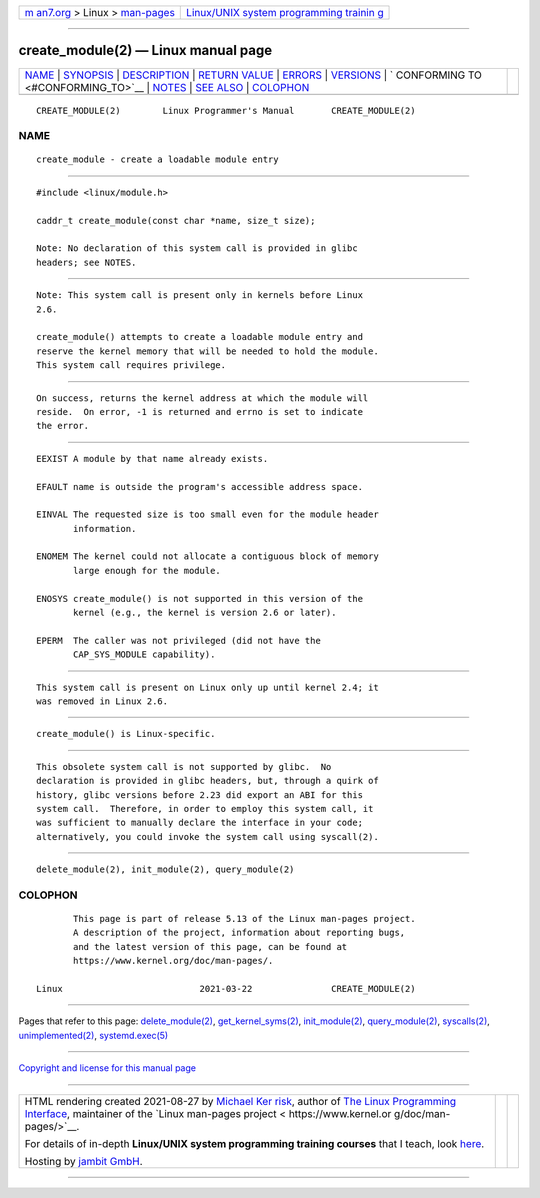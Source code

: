 .. container:: page-top

.. container:: nav-bar

   +----------------------------------+----------------------------------+
   | `m                               | `Linux/UNIX system programming   |
   | an7.org <../../../index.html>`__ | trainin                          |
   | > Linux >                        | g <http://man7.org/training/>`__ |
   | `man-pages <../index.html>`__    |                                  |
   +----------------------------------+----------------------------------+

--------------

create_module(2) — Linux manual page
====================================

+-----------------------------------+-----------------------------------+
| `NAME <#NAME>`__ \|               |                                   |
| `SYNOPSIS <#SYNOPSIS>`__ \|       |                                   |
| `DESCRIPTION <#DESCRIPTION>`__ \| |                                   |
| `RETURN VALUE <#RETURN_VALUE>`__  |                                   |
| \| `ERRORS <#ERRORS>`__ \|        |                                   |
| `VERSIONS <#VERSIONS>`__ \|       |                                   |
| `                                 |                                   |
| CONFORMING TO <#CONFORMING_TO>`__ |                                   |
| \| `NOTES <#NOTES>`__ \|          |                                   |
| `SEE ALSO <#SEE_ALSO>`__ \|       |                                   |
| `COLOPHON <#COLOPHON>`__          |                                   |
+-----------------------------------+-----------------------------------+
| .. container:: man-search-box     |                                   |
+-----------------------------------+-----------------------------------+

::

   CREATE_MODULE(2)        Linux Programmer's Manual       CREATE_MODULE(2)

NAME
-------------------------------------------------

::

          create_module - create a loadable module entry


---------------------------------------------------------

::

          #include <linux/module.h>

          caddr_t create_module(const char *name, size_t size);

          Note: No declaration of this system call is provided in glibc
          headers; see NOTES.


---------------------------------------------------------------

::

          Note: This system call is present only in kernels before Linux
          2.6.

          create_module() attempts to create a loadable module entry and
          reserve the kernel memory that will be needed to hold the module.
          This system call requires privilege.


-----------------------------------------------------------------

::

          On success, returns the kernel address at which the module will
          reside.  On error, -1 is returned and errno is set to indicate
          the error.


-----------------------------------------------------

::

          EEXIST A module by that name already exists.

          EFAULT name is outside the program's accessible address space.

          EINVAL The requested size is too small even for the module header
                 information.

          ENOMEM The kernel could not allocate a contiguous block of memory
                 large enough for the module.

          ENOSYS create_module() is not supported in this version of the
                 kernel (e.g., the kernel is version 2.6 or later).

          EPERM  The caller was not privileged (did not have the
                 CAP_SYS_MODULE capability).


---------------------------------------------------------

::

          This system call is present on Linux only up until kernel 2.4; it
          was removed in Linux 2.6.


-------------------------------------------------------------------

::

          create_module() is Linux-specific.


---------------------------------------------------

::

          This obsolete system call is not supported by glibc.  No
          declaration is provided in glibc headers, but, through a quirk of
          history, glibc versions before 2.23 did export an ABI for this
          system call.  Therefore, in order to employ this system call, it
          was sufficient to manually declare the interface in your code;
          alternatively, you could invoke the system call using syscall(2).


---------------------------------------------------------

::

          delete_module(2), init_module(2), query_module(2)

COLOPHON
---------------------------------------------------------

::

          This page is part of release 5.13 of the Linux man-pages project.
          A description of the project, information about reporting bugs,
          and the latest version of this page, can be found at
          https://www.kernel.org/doc/man-pages/.

   Linux                          2021-03-22               CREATE_MODULE(2)

--------------

Pages that refer to this page:
`delete_module(2) <../man2/delete_module.2.html>`__, 
`get_kernel_syms(2) <../man2/get_kernel_syms.2.html>`__, 
`init_module(2) <../man2/init_module.2.html>`__, 
`query_module(2) <../man2/query_module.2.html>`__, 
`syscalls(2) <../man2/syscalls.2.html>`__, 
`unimplemented(2) <../man2/unimplemented.2.html>`__, 
`systemd.exec(5) <../man5/systemd.exec.5.html>`__

--------------

`Copyright and license for this manual
page <../man2/create_module.2.license.html>`__

--------------

.. container:: footer

   +-----------------------+-----------------------+-----------------------+
   | HTML rendering        |                       | |Cover of TLPI|       |
   | created 2021-08-27 by |                       |                       |
   | `Michael              |                       |                       |
   | Ker                   |                       |                       |
   | risk <https://man7.or |                       |                       |
   | g/mtk/index.html>`__, |                       |                       |
   | author of `The Linux  |                       |                       |
   | Programming           |                       |                       |
   | Interface <https:     |                       |                       |
   | //man7.org/tlpi/>`__, |                       |                       |
   | maintainer of the     |                       |                       |
   | `Linux man-pages      |                       |                       |
   | project <             |                       |                       |
   | https://www.kernel.or |                       |                       |
   | g/doc/man-pages/>`__. |                       |                       |
   |                       |                       |                       |
   | For details of        |                       |                       |
   | in-depth **Linux/UNIX |                       |                       |
   | system programming    |                       |                       |
   | training courses**    |                       |                       |
   | that I teach, look    |                       |                       |
   | `here <https://ma     |                       |                       |
   | n7.org/training/>`__. |                       |                       |
   |                       |                       |                       |
   | Hosting by `jambit    |                       |                       |
   | GmbH                  |                       |                       |
   | <https://www.jambit.c |                       |                       |
   | om/index_en.html>`__. |                       |                       |
   +-----------------------+-----------------------+-----------------------+

--------------

.. container:: statcounter

   |Web Analytics Made Easy - StatCounter|

.. |Cover of TLPI| image:: https://man7.org/tlpi/cover/TLPI-front-cover-vsmall.png
   :target: https://man7.org/tlpi/
.. |Web Analytics Made Easy - StatCounter| image:: https://c.statcounter.com/7422636/0/9b6714ff/1/
   :class: statcounter
   :target: https://statcounter.com/
